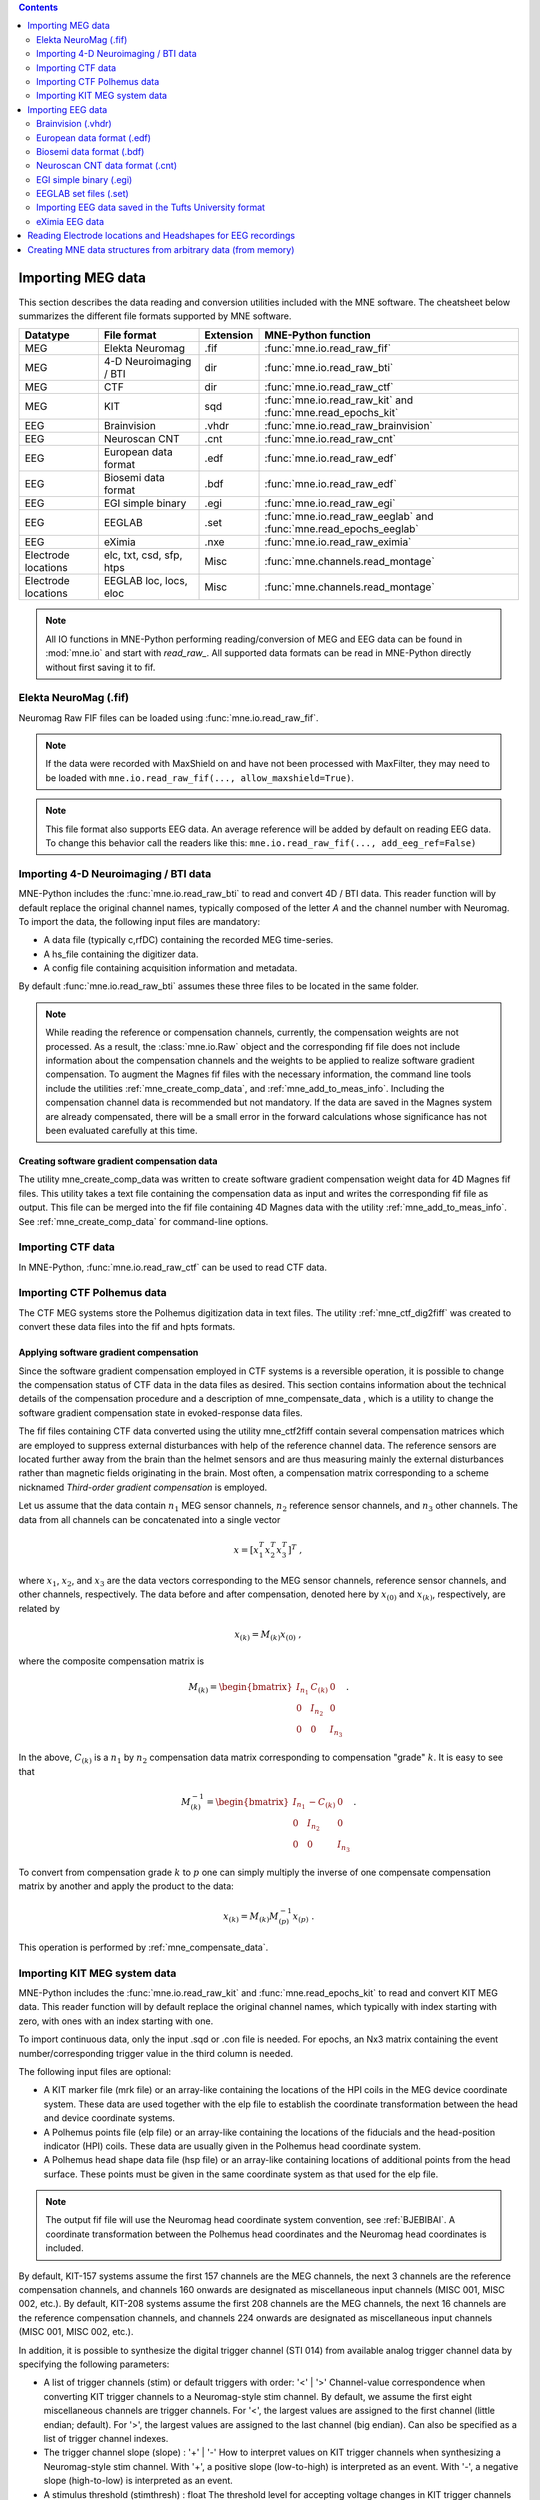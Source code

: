 
.. contents:: Contents
   :local:
   :depth: 2

.. _ch_convert:

Importing MEG data
##################

This section describes the data reading and conversion utilities included
with the MNE software. The cheatsheet below summarizes the different
file formats supported by MNE software.

===================   ========================   =========  =================================================================
Datatype              File format                Extension  MNE-Python function
===================   ========================   =========  =================================================================
MEG                   Elekta Neuromag            .fif       :func:`mne.io.read_raw_fif`
MEG                   4-D Neuroimaging / BTI      dir       :func:`mne.io.read_raw_bti`
MEG                   CTF                         dir       :func:`mne.io.read_raw_ctf`
MEG                   KIT                         sqd       :func:`mne.io.read_raw_kit` and :func:`mne.read_epochs_kit`
EEG                   Brainvision                .vhdr      :func:`mne.io.read_raw_brainvision`
EEG                   Neuroscan CNT              .cnt       :func:`mne.io.read_raw_cnt`
EEG                   European data format       .edf       :func:`mne.io.read_raw_edf`
EEG                   Biosemi data format        .bdf       :func:`mne.io.read_raw_edf`
EEG                   EGI simple binary          .egi       :func:`mne.io.read_raw_egi`
EEG                   EEGLAB                     .set       :func:`mne.io.read_raw_eeglab` and :func:`mne.read_epochs_eeglab`
EEG                   eXimia                     .nxe       :func:`mne.io.read_raw_eximia`
Electrode locations   elc, txt, csd, sfp, htps   Misc       :func:`mne.channels.read_montage`
Electrode locations   EEGLAB loc, locs, eloc     Misc       :func:`mne.channels.read_montage`
===================   ========================   =========  =================================================================

.. note::
    All IO functions in MNE-Python performing reading/conversion of MEG and
    EEG data can be found in :mod:`mne.io` and start with `read_raw_`. All
    supported data formats can be read in MNE-Python directly without first
    saving it to fif.

Elekta NeuroMag (.fif)
======================

Neuromag Raw FIF files can be loaded using :func:`mne.io.read_raw_fif`.

.. note::
    If the data were recorded with MaxShield on and have not been processed
    with MaxFilter, they may need to be loaded with
    ``mne.io.read_raw_fif(..., allow_maxshield=True)``.

.. note::
    This file format also supports EEG data. An average reference will be added
    by default on reading EEG data. To change this behavior call the readers
    like this: ``mne.io.read_raw_fif(..., add_eeg_ref=False)``


Importing 4-D Neuroimaging / BTI data
=====================================

MNE-Python includes the :func:`mne.io.read_raw_bti` to read and convert 4D / BTI data.
This reader function will by default replace the original channel names,
typically composed of the letter `A` and the channel number with Neuromag.
To import the data, the following input files are mandatory:

- A data file (typically c,rfDC)
  containing the recorded MEG time-series.

- A hs_file
  containing the digitizer data.

- A config file
  containing acquisition information and metadata.

By default :func:`mne.io.read_raw_bti` assumes these three files to be located
in the same folder.

.. note:: While reading the reference or compensation channels,
          currently, the compensation weights are not processed.
          As a result, the :class:`mne.io.Raw` object and the corresponding fif
          file does not include information about the compensation channels
          and the weights to be applied to realize software gradient
          compensation. To augment the Magnes fif files with the necessary
          information, the command line tools include the utilities
          :ref:`mne_create_comp_data`, and :ref:`mne_add_to_meas_info`.
          Including the compensation channel data is recommended but not
          mandatory. If the data are saved in the Magnes system are already
          compensated, there will be a small error in the forward calculations
          whose significance has not been evaluated carefully at this time.


Creating software gradient compensation data
--------------------------------------------

The utility mne_create_comp_data was
written to create software gradient compensation weight data for
4D Magnes fif files. This utility takes a text file containing the
compensation data as input and writes the corresponding fif file
as output. This file can be merged into the fif file containing
4D Magnes data with the utility :ref:`mne_add_to_meas_info`.
See :ref:`mne_create_comp_data` for command-line options.


Importing CTF data
==================

In MNE-Python, :func:`mne.io.read_raw_ctf` can be used to read CTF data.


Importing CTF Polhemus data
===========================

The CTF MEG systems store the Polhemus digitization data
in text files. The utility :ref:`mne_ctf_dig2fiff` was
created to convert these data files into the fif and hpts formats.


.. _BEHDDFBI:

Applying software gradient compensation
---------------------------------------

Since the software gradient compensation employed in CTF
systems is a reversible operation, it is possible to change the
compensation status of CTF data in the data files as desired. This
section contains information about the technical details of the
compensation procedure and a description of mne_compensate_data ,
which is a utility to change the software gradient compensation
state in evoked-response data files.

The fif files containing CTF data converted using the utility mne_ctf2fiff contain
several compensation matrices which are employed to suppress external disturbances
with help of the reference channel data. The reference sensors are
located further away from the brain than the helmet sensors and
are thus measuring mainly the external disturbances rather than magnetic
fields originating in the brain. Most often, a compensation matrix
corresponding to a scheme nicknamed *Third-order gradient
compensation* is employed.

Let us assume that the data contain :math:`n_1` MEG
sensor channels, :math:`n_2` reference sensor
channels, and :math:`n_3` other channels.
The data from all channels can be concatenated into a single vector

.. math::    x = [x_1^T x_2^T x_3^T]^T\ ,

where :math:`x_1`, :math:`x_2`,
and :math:`x_3` are the data vectors corresponding
to the MEG sensor channels, reference sensor channels, and other
channels, respectively. The data before and after compensation,
denoted here by :math:`x_{(0)}` and :math:`x_{(k)}`, respectively,
are related by

.. math::    x_{(k)} = M_{(k)} x_{(0)}\ ,

where the composite compensation matrix is

.. math::    M_{(k)} = \begin{bmatrix}
		I_{n_1} & C_{(k)} & 0 \\
		0 & I_{n_2} & 0 \\
		0 & 0 & I_{n_3}
		\end{bmatrix}\ .

In the above, :math:`C_{(k)}` is a :math:`n_1` by :math:`n_2` compensation
data matrix corresponding to compensation "grade" :math:`k`.
It is easy to see that

.. math::    M_{(k)}^{-1} = \begin{bmatrix}
		I_{n_1} & -C_{(k)} & 0 \\
		0 & I_{n_2} & 0 \\
		0 & 0 & I_{n_3}
		\end{bmatrix}\ .

To convert from compensation grade :math:`k` to :math:`p` one
can simply multiply the inverse of one compensate compensation matrix
by another and apply the product to the data:

.. math::    x_{(k)} = M_{(k)} M_{(p)}^{-1} x_{(p)}\ .

This operation is performed by :ref:`mne_compensate_data`.


Importing KIT MEG system data
=============================

MNE-Python includes the :func:`mne.io.read_raw_kit` and
:func:`mne.read_epochs_kit` to read and convert KIT MEG data.
This reader function will by default replace the original channel names,
which typically with index starting with zero, with ones with an index starting with one.

To import continuous data, only the input .sqd or .con file is needed. For epochs,
an Nx3 matrix containing the event number/corresponding trigger value in the
third column is needed.

The following input files are optional:

- A KIT marker file (mrk file) or an array-like
  containing the locations of the HPI coils in the MEG device coordinate system.
  These data are used together with the elp file to establish the coordinate
  transformation between the head and device coordinate systems.

- A Polhemus points file (elp file) or an array-like
  containing the locations of the fiducials and the head-position
  indicator (HPI) coils. These data are usually given in the Polhemus
  head coordinate system.

- A Polhemus head shape data file (hsp file) or an array-like
  containing locations of additional points from the head surface.
  These points must be given in the same coordinate system as that
  used for the elp file.


.. note:: The output fif file will use the Neuromag head coordinate system convention, see :ref:`BJEBIBAI`. A coordinate transformation between the Polhemus head coordinates and the Neuromag head coordinates is included.


By default, KIT-157 systems assume the first 157 channels are the MEG channels,
the next 3 channels are the reference compensation channels, and channels 160
onwards are designated as miscellaneous input channels (MISC 001, MISC 002, etc.).
By default, KIT-208 systems assume the first 208 channels are the MEG channels,
the next 16 channels are the reference compensation channels, and channels 224
onwards are designated as miscellaneous input channels (MISC 001, MISC 002, etc.).

In addition, it is possible to synthesize the digital trigger channel (STI 014)
from available analog trigger channel data by specifying the following parameters:

- A list of trigger channels (stim) or default triggers with order: '<' | '>'
  Channel-value correspondence when converting KIT trigger channels to a
  Neuromag-style stim channel. By default, we assume the first eight miscellaneous
  channels are trigger channels. For '<', the largest values are assigned
  to the first channel (little endian; default). For '>', the largest values are
  assigned to the last channel (big endian). Can also be specified as a list of
  trigger channel indexes.
- The trigger channel slope (slope) : '+' | '-'
  How to interpret values on KIT trigger channels when synthesizing a
  Neuromag-style stim channel. With '+', a positive slope (low-to-high)
  is interpreted as an event. With '-', a negative slope (high-to-low)
  is interpreted as an event.
- A stimulus threshold (stimthresh) : float
  The threshold level for accepting voltage changes in KIT trigger
  channels as a trigger event.

The synthesized trigger channel data value at sample :math:`k` will
be:

.. math::    s(k) = \sum_{p = 1}^n {t_p(k) 2^{p - 1}}\ ,

where :math:`t_p(k)` are the thresholded
from the input channel data d_p(k):

.. math::    t_p(k) = \Bigg\{ \begin{array}{l}
		 0 \text{  if  } d_p(k) \leq t\\
		 1 \text{  if  } d_p(k) > t
	     \end{array}\ .

The threshold value :math:`t` can
be adjusted with the ``stimthresh`` parameter, see below.


Importing EEG data
##################

The MNE package includes various functions and utilities for reading EEG
data and electrode templates.

Brainvision (.vhdr)
===================

Brainvision EEG files can be read in using :func:`mne.io.read_raw_brainvision`.

European data format (.edf)
===========================

EDF and EDF+ files can be read in using :func:`mne.io.read_raw_edf`.

http://www.edfplus.info/specs/edf.html

EDF (European Data Format) and EDF+ are 16-bit formats
http://www.edfplus.info/specs/edfplus.html

The EDF+ files may contain an annotation channel which can
be used to store trigger information. The Time-stamped Annotation
Lists (TALs) on the annotation  data can be converted to a trigger
channel (STI 014) using an annotation map file which associates
an annotation label with a number on the trigger channel.

Biosemi data format (.bdf)
==========================

The BDF format (http://www.biosemi.com/faq/file_format.htm) is a 24-bit variant
of the EDF format used by the EEG systems manufactured by a company called
BioSemi. It can also be read in using :func:`mne.io.read_raw_edf`.

.. warning:: The data samples in a BDF file are represented in a 3-byte (24-bit) format. Since 3-byte raw data buffers are not presently supported in the fif format these data will be changed to 4-byte integers in the conversion.

Neuroscan CNT data format (.cnt)
================================

CNT files can be read in using :func:`mne.io.read_raw_cnt`.
The channel locations can be read from a montage or the file header. If read
from the header, the data channels (channels that are not assigned to EOG, ECG,
EMG or misc) are fit to a sphere and assigned a z-value accordingly. If a
non-data channel does not fit to the sphere, it is assigned a z-value of 0.
See :ref:`BJEBIBAI`

.. warning::
    Reading channel locations from the file header may be dangerous, as the
    x_coord and y_coord in ELECTLOC section of the header do not necessarily
    translate to absolute locations. Furthermore, EEG-electrode locations that
    do not fit to a sphere will distort the layout when computing the z-values.
    If you are not sure about the channel locations in the header, use of a
    montage is encouraged.

EGI simple binary (.egi)
========================

EGI simple binary files can be read in using :func:`mne.io.read_raw_egi`.
The EGI raw files are simple binary files with a header and can be exported
from using the EGI Netstation acquisition software.


EEGLAB set files (.set)
=======================

EEGLAB .set files can be read in using :func:`mne.io.read_raw_eeglab`
and :func:`mne.read_epochs_eeglab`.

Importing EEG data saved in the Tufts University format
=======================================================

The command line utility :ref:`mne_tufts2fiff` was
created in collaboration with Phillip Holcomb and Annette Schmid
from Tufts University to import their EEG data to the MNE software.

The Tufts EEG data is included in three files:

- The raw data file containing the acquired
  EEG data. The name of this file ends with the suffix ``.raw`` .

- The calibration raw data file. This file contains known calibration
  signals and is required to bring the data to physical units. The
  name of this file ends with the suffix ``c.raw`` .

- The electrode location information file. The name of this
  file ends with the suffix ``.elp`` .

See the options for the command-line utility :ref:`mne_tufts2fiff`.

eXimia EEG data
===============

EEG data from the Nexstim eXimia system can be read in using the
:func:`mne.io.read_raw_eximia` function.


Reading Electrode locations and Headshapes for EEG recordings
#############################################################

Some EEG formats (EGI, EDF/EDF+, BDF) neither contain electrode location
information nor head shape digitization information. Therefore, this information
has to be provided separately. For that purpose all readers have a montage
parameter to read locations from standard electrode templates or a polhemus
digitizer file. This can also be done post-hoc using the
:func:`mne.io.Raw.set_montage` method of the Raw object in memory.


When using the locations of the fiducial points the digitization data
are converted to the MEG head coordinate system employed in the
MNE software, see :ref:`BJEBIBAI`.


Creating MNE data structures from arbitrary data (from memory)
##############################################################

Arbitrary (e.g., simulated or manually read in) raw data can be constructed
from memory by making use of :class:`mne.io.RawArray`, :class:`mne.EpochsArray`
or :class:`mne.EvokedArray` in combination with :func:`mne.create_info`.

This functionality is illustrated in :ref:`sphx_glr_auto_examples_io_plot_objects_from_arrays.py`.
Using 3rd party libraries such as NEO (https://pythonhosted.org/neo/) in combination
with these functions abundant electrophysiological file formats can be easily loaded
into MNE.
